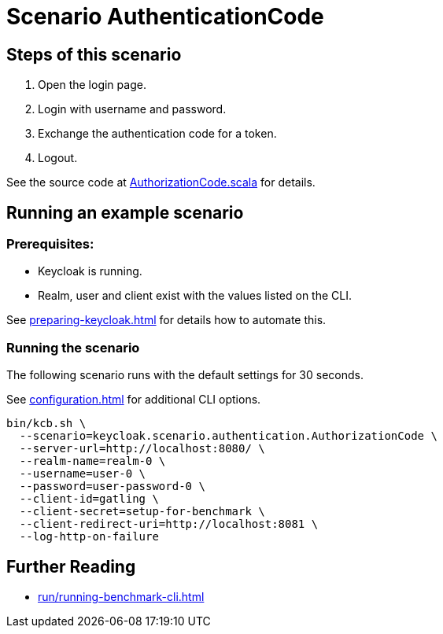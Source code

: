 = Scenario AuthenticationCode

== Steps of this scenario

. Open the login page.
. Login with username and password.
. Exchange the authentication code for a token.
. Logout.

See the source code at link:{github-files}/benchmark/src/main/scala/keycloak/scenario/authentication/AuthorizationCode.scala[AuthorizationCode.scala] for details.

== Running an example scenario

=== Prerequisites:

* Keycloak is running.
* Realm, user and client exist with the values listed on the CLI.

See xref:preparing-keycloak.adoc[] for details how to automate this.

=== Running the scenario

The following scenario runs with the default settings for 30 seconds.

See xref:configuration.adoc[] for additional CLI options.

[source,bash]
----
bin/kcb.sh \
  --scenario=keycloak.scenario.authentication.AuthorizationCode \
  --server-url=http://localhost:8080/ \
  --realm-name=realm-0 \
  --username=user-0 \
  --password=user-password-0 \
  --client-id=gatling \
  --client-secret=setup-for-benchmark \
  --client-redirect-uri=http://localhost:8081 \
  --log-http-on-failure
----

== Further Reading

* xref:run/running-benchmark-cli.adoc[]
